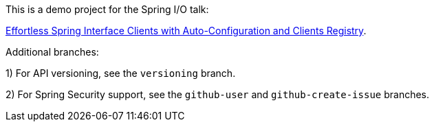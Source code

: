 
This is a demo project for the Spring I/O talk:

https://2025.springio.net/sessions/effortless-spring-interface-clients-with-auto-configuration-and-clients-registry/[Effortless Spring Interface Clients with Auto-Configuration and Clients Registry].

Additional branches:

1) For API versioning, see the `versioning` branch.

2) For Spring Security support, see the `github-user` and `github-create-issue` branches.

